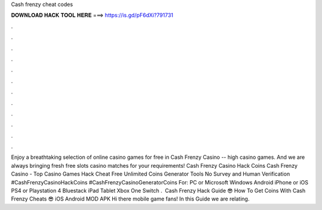 Cash frenzy cheat codes

𝐃𝐎𝐖𝐍𝐋𝐎𝐀𝐃 𝐇𝐀𝐂𝐊 𝐓𝐎𝐎𝐋 𝐇𝐄𝐑𝐄 ===> https://is.gd/pF6dXi?791731

.

.

.

.

.

.

.

.

.

.

.

.

Enjoy a breathtaking selection of online casino games for free in Cash Frenzy Casino -- high casino games. And we are always bringing fresh free slots casino matches for your requirements! Cash Frenzy Casino Hack Coins Cash Frenzy Casino - Top Casino Games Hack Cheat Free Unlimited Coins Generator Tools No Survey and Human Verification #CashFrenzyCasinoHackCoins #CashFrenzyCasinoGeneratorCoins For: PC or Microsoft Windows Android iPhone or iOS PS4 or Playstation 4 Bluestack iPad Tablet Xbox One Switch . ️ Cash Frenzy Hack Guide 😎 How To Get Coins With Cash Frenzy Cheats 😎 iOS Android MOD APK ️Hi there mobile game fans! In this Guide we are relating.